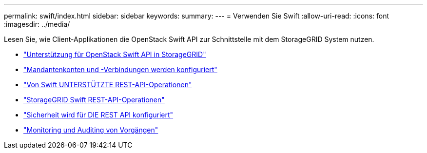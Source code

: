 ---
permalink: swift/index.html 
sidebar: sidebar 
keywords:  
summary:  
---
= Verwenden Sie Swift
:allow-uri-read: 
:icons: font
:imagesdir: ../media/


[role="lead"]
Lesen Sie, wie Client-Applikationen die OpenStack Swift API zur Schnittstelle mit dem StorageGRID System nutzen.

* link:openstack-swift-api-support-in-storagegrid.html["Unterstützung für OpenStack Swift API in StorageGRID"]
* link:configuring-tenant-accounts-and-connections.html["Mandantenkonten und -Verbindungen werden konfiguriert"]
* link:swift-rest-api-supported-operations.html["Von Swift UNTERSTÜTZTE REST-API-Operationen"]
* link:storagegrid-swift-rest-api-operations.html["StorageGRID Swift REST-API-Operationen"]
* link:configuring-security-for-rest-api.html["Sicherheit wird für DIE REST API konfiguriert"]
* link:monitoring-and-auditing-operations.html["Monitoring und Auditing von Vorgängen"]

